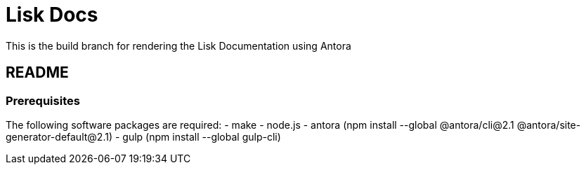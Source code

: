 = Lisk Docs

This is the build branch for rendering the Lisk Documentation using Antora

== README

=== Prerequisites

The following software packages are required:
- make
- node.js
- antora (npm install --global @antora/cli@2.1 @antora/site-generator-default@2.1)
- gulp (npm install --global gulp-cli)


